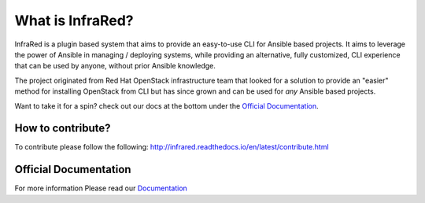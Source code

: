 =================
What is InfraRed?
=================

InfraRed is a plugin based system that aims to provide an easy-to-use CLI for Ansible based projects.
It aims to leverage the power of Ansible in managing / deploying systems, while providing an alternative, fully customized,
CLI experience that can be used by anyone, without prior Ansible knowledge.

The project originated from Red Hat OpenStack infrastructure team that looked for a solution to provide an "easier" method
for installing OpenStack from CLI but has since grown and can be used for *any* Ansible based projects.

Want to take it for a spin? check out our docs at the bottom under the `Official Documentation`_.

How to contribute?
------------------

To contribute please follow the following: http://infrared.readthedocs.io/en/latest/contribute.html

Official Documentation
----------------------

For more information Please read our `Documentation <http://infrared.readthedocs.org>`_

